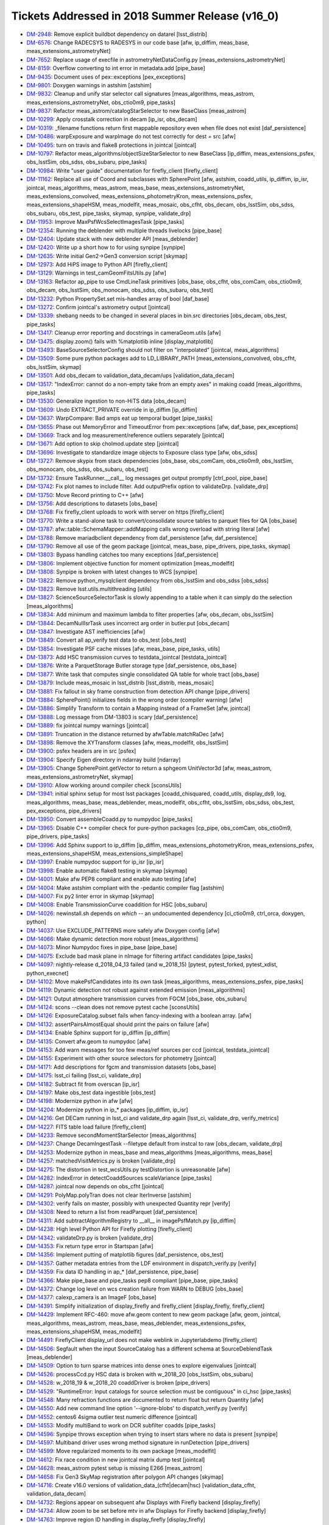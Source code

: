 ################################################
Tickets Addressed in 2018 Summer Release (v16_0)
################################################

- `DM-2948 <https://jira.lsstcorp.org/browse/DM-2948>`_: Remove explicit buildbot dependency on datarel [lsst_distrib]
- `DM-6576 <https://jira.lsstcorp.org/browse/DM-6576>`_: Change RADECSYS to RADESYS in our code base [afw, ip_diffim, meas_base, meas_extensions_astrometryNet]
- `DM-7652 <https://jira.lsstcorp.org/browse/DM-7652>`_: Replace usage of execfile in astrometryNetDataConfig.py [meas_extensions_astrometryNet]
- `DM-8159 <https://jira.lsstcorp.org/browse/DM-8159>`_: Overflow converting to int error in metadata.add [pipe_base]
- `DM-9435 <https://jira.lsstcorp.org/browse/DM-9435>`_: Document uses of pex::exceptions [pex_exceptions]
- `DM-9801 <https://jira.lsstcorp.org/browse/DM-9801>`_: Doxygen warnings in astshim [astshim]
- `DM-9832 <https://jira.lsstcorp.org/browse/DM-9832>`_: Cleanup and unify star selector call signatures [meas_algorithms, meas_astrom, meas_extensions_astrometryNet, obs_ctio0m9, pipe_tasks]
- `DM-9837 <https://jira.lsstcorp.org/browse/DM-9837>`_: Refactor  meas_astrom/catalogStarSelector to new BaseClass [meas_astrom]
- `DM-10299 <https://jira.lsstcorp.org/browse/DM-10299>`_: Apply crosstalk correction in decam [ip_isr, obs_decam]
- `DM-10319 <https://jira.lsstcorp.org/browse/DM-10319>`_: _filename functions return first mappable repository even when file does not exist [daf_persistence]
- `DM-10486 <https://jira.lsstcorp.org/browse/DM-10486>`_: warpExposure and warpImage do not test correctly for dest = src [afw]
- `DM-10495 <https://jira.lsstcorp.org/browse/DM-10495>`_: turn on travis and flake8 protections in jointcal [jointcal]
- `DM-10797 <https://jira.lsstcorp.org/browse/DM-10797>`_: Refactor meas_algorithms/objectSizeStarSelector to new BaseClass [ip_diffim, meas_extensions_psfex, obs_lsstSim, obs_sdss, obs_subaru, pipe_tasks]
- `DM-10984 <https://jira.lsstcorp.org/browse/DM-10984>`_: Write "user guide" documentation for firefly_client [firefly_client]
- `DM-11162 <https://jira.lsstcorp.org/browse/DM-11162>`_: Replace all use of Coord and subclasses with SpherePoint [afw, astshim, coadd_utils, ip_diffim, ip_isr, jointcal, meas_algorithms, meas_astrom, meas_base, meas_extensions_astrometryNet, meas_extensions_convolved, meas_extensions_photometryKron, meas_extensions_psfex, meas_extensions_shapeHSM, meas_modelfit, meas_mosaic, obs_cfht, obs_decam, obs_lsstSim, obs_sdss, obs_subaru, obs_test, pipe_tasks, skymap, synpipe, validate_drp]
- `DM-11953 <https://jira.lsstcorp.org/browse/DM-11953>`_: Improve MaxPsfWcsSelectImagesTask [pipe_tasks]
- `DM-12354 <https://jira.lsstcorp.org/browse/DM-12354>`_: Running the deblender with multiple threads livelocks [pipe_base]
- `DM-12404 <https://jira.lsstcorp.org/browse/DM-12404>`_: Update stack with new deblender API [meas_deblender]
- `DM-12420 <https://jira.lsstcorp.org/browse/DM-12420>`_: Write up a short how to for using synpipe [synpipe]
- `DM-12635 <https://jira.lsstcorp.org/browse/DM-12635>`_: Write initial Gen2->Gen3 conversion script [skymap]
- `DM-12973 <https://jira.lsstcorp.org/browse/DM-12973>`_: Add HiPS image to Python API [firefly_client]
- `DM-13129 <https://jira.lsstcorp.org/browse/DM-13129>`_: Warnings in test_camGeomFitsUtils.py  [afw]
- `DM-13163 <https://jira.lsstcorp.org/browse/DM-13163>`_: Refactor ap_pipe to use CmdLineTask primitives [obs_base, obs_cfht, obs_comCam, obs_ctio0m9, obs_decam, obs_lsstSim, obs_monocam, obs_sdss, obs_subaru, obs_test]
- `DM-13232 <https://jira.lsstcorp.org/browse/DM-13232>`_: Python PropertySet.set mis-handles array of bool [daf_base]
- `DM-13272 <https://jira.lsstcorp.org/browse/DM-13272>`_: Confirm jointcal's astrometry output [jointcal]
- `DM-13339 <https://jira.lsstcorp.org/browse/DM-13339>`_: shebang needs to be changed in several places in bin.src directories [obs_decam, obs_test, pipe_tasks]
- `DM-13417 <https://jira.lsstcorp.org/browse/DM-13417>`_: Cleanup error reporting and docstrings in cameraGeom.utils [afw]
- `DM-13475 <https://jira.lsstcorp.org/browse/DM-13475>`_: display.zoom() fails with %matplotlib inline [display_matplotlib]
- `DM-13493 <https://jira.lsstcorp.org/browse/DM-13493>`_: BaseSourceSelectorConfig should not filter on "interpolated" [jointcal, meas_algorithms]
- `DM-13509 <https://jira.lsstcorp.org/browse/DM-13509>`_: Some pure python packages add to LD_LIBRARY_PATH [meas_extensions_convolved, obs_cfht, obs_lsstSim, skymap]
- `DM-13501 <https://jira.lsstcorp.org/browse/DM-13501>`_: Add obs_decam to validation_data_decam/ups [validation_data_decam]
- `DM-13517 <https://jira.lsstcorp.org/browse/DM-13517>`_: "IndexError: cannot do a non-empty take from an empty axes" in making coadd [meas_algorithms, pipe_tasks]
- `DM-13530 <https://jira.lsstcorp.org/browse/DM-13530>`_: Generalize ingestion to non-HiTS data [obs_decam]
- `DM-13609 <https://jira.lsstcorp.org/browse/DM-13609>`_: Undo EXTRACT_PRIVATE override in ip_diffim [ip_diffim]
- `DM-13637 <https://jira.lsstcorp.org/browse/DM-13637>`_: WarpCompare: Bad amps eat up temporal budget [pipe_tasks]
- `DM-13655 <https://jira.lsstcorp.org/browse/DM-13655>`_: Phase out MemoryError and TimeoutError from pex::exceptions [afw, daf_base, pex_exceptions]
- `DM-13669 <https://jira.lsstcorp.org/browse/DM-13669>`_: Track and log measurement/reference outliers separately [jointcal]
- `DM-13671 <https://jira.lsstcorp.org/browse/DM-13671>`_: Add option to skip cholmod.update step [jointcal]
- `DM-13696 <https://jira.lsstcorp.org/browse/DM-13696>`_: Investigate to standardize image objects to Exposure class type [afw, obs_sdss]
- `DM-13727 <https://jira.lsstcorp.org/browse/DM-13727>`_: Remove skypix from stack dependencies [obs_base, obs_comCam, obs_ctio0m9, obs_lsstSim, obs_monocam, obs_sdss, obs_subaru, obs_test]
- `DM-13732 <https://jira.lsstcorp.org/browse/DM-13732>`_: Ensure TaskRunner.__call__ log messages get output promptly [ctrl_pool, pipe_base]
- `DM-13742 <https://jira.lsstcorp.org/browse/DM-13742>`_: Fix plot names to include filter. Add outputPrefix option to validateDrp. [validate_drp]
- `DM-13750 <https://jira.lsstcorp.org/browse/DM-13750>`_: Move Record printing to C++ [afw]
- `DM-13756 <https://jira.lsstcorp.org/browse/DM-13756>`_: Add descriptions to datasets [obs_base]
- `DM-13768 <https://jira.lsstcorp.org/browse/DM-13768>`_: Fix firefly_client uploads to work with server on https [firefly_client]
- `DM-13770 <https://jira.lsstcorp.org/browse/DM-13770>`_: Write a stand-alone task to convert/consolidate source tables to parquet files for QA [obs_base]
- `DM-13787 <https://jira.lsstcorp.org/browse/DM-13787>`_: afw::table::SchemaMapper::addMapping calls wrong overload with string literal [afw]
- `DM-13788 <https://jira.lsstcorp.org/browse/DM-13788>`_: Remove mariadbclient dependency from daf_persistence [afw, daf_persistence]
- `DM-13790 <https://jira.lsstcorp.org/browse/DM-13790>`_: Remove all use of the geom package [jointcal, meas_base, pipe_drivers, pipe_tasks, skymap]
- `DM-13803 <https://jira.lsstcorp.org/browse/DM-13803>`_: Bypass handling catches too many exceptions [daf_persistence]
- `DM-13806 <https://jira.lsstcorp.org/browse/DM-13806>`_: Implement objective function for moment optimization [meas_modelfit]
- `DM-13808 <https://jira.lsstcorp.org/browse/DM-13808>`_: Synpipe is broken with latest changes to WCS [synpipe]
- `DM-13822 <https://jira.lsstcorp.org/browse/DM-13822>`_: Remove python_mysqlclient dependency from obs_lsstSim and obs_sdss [obs_sdss]
- `DM-13823 <https://jira.lsstcorp.org/browse/DM-13823>`_: Remove lsst.utils.multithreading [utils]
- `DM-13827 <https://jira.lsstcorp.org/browse/DM-13827>`_: ScienceSourceSelectorTask is slowly appending to a table when it can simply do the selection [meas_algorithms]
- `DM-13834 <https://jira.lsstcorp.org/browse/DM-13834>`_: Add minimum and maximum lambda to filter properties [afw, obs_decam, obs_lsstSim]
- `DM-13844 <https://jira.lsstcorp.org/browse/DM-13844>`_: DecamNullIsrTask uses incorrect arg order in butler.put [obs_decam]
- `DM-13847 <https://jira.lsstcorp.org/browse/DM-13847>`_: Investigate AST inefficiencies [afw]
- `DM-13849 <https://jira.lsstcorp.org/browse/DM-13849>`_: Convert all ap_verify test data to obs_test [obs_test]
- `DM-13854 <https://jira.lsstcorp.org/browse/DM-13854>`_: Investigate PSF cache misses [afw, meas_base, pipe_tasks, utils]
- `DM-13873 <https://jira.lsstcorp.org/browse/DM-13873>`_: Add HSC transmission curves to testdata_jointcal [testdata_jointcal]
- `DM-13876 <https://jira.lsstcorp.org/browse/DM-13876>`_: Write a ParquetStorage Butler storage type [daf_persistence, obs_base]
- `DM-13877 <https://jira.lsstcorp.org/browse/DM-13877>`_: Write task that computes single consolidated QA table for whole tract [obs_base]
- `DM-13879 <https://jira.lsstcorp.org/browse/DM-13879>`_: Include meas_mosaic in lsst_distrib [lsst_distrib, meas_mosaic]
- `DM-13881 <https://jira.lsstcorp.org/browse/DM-13881>`_: Fix fallout in sky frame construction from detection API change [pipe_drivers]
- `DM-13884 <https://jira.lsstcorp.org/browse/DM-13884>`_: SpherePoint() initializes fields in the wrong order (compiler warning) [afw]
- `DM-13886 <https://jira.lsstcorp.org/browse/DM-13886>`_: Simplify Transform to contain a Mapping instead of a FrameSet [afw, jointcal]
- `DM-13888 <https://jira.lsstcorp.org/browse/DM-13888>`_: Log message from DM-13803 is scary [daf_persistence]
- `DM-13889 <https://jira.lsstcorp.org/browse/DM-13889>`_: fix jointcal numpy warnings [jointcal]
- `DM-13891 <https://jira.lsstcorp.org/browse/DM-13891>`_: Truncation in the distance returned by afwTable.matchRaDec  [afw]
- `DM-13898 <https://jira.lsstcorp.org/browse/DM-13898>`_: Remove the XYTransform classes [afw, meas_modelfit, obs_lsstSim]
- `DM-13900 <https://jira.lsstcorp.org/browse/DM-13900>`_: psfex headers are in src [psfex]
- `DM-13904 <https://jira.lsstcorp.org/browse/DM-13904>`_: Specify Eigen directory in ndarray build [ndarray]
- `DM-13905 <https://jira.lsstcorp.org/browse/DM-13905>`_: Change SpherePoint.getVector to return a sphgeom UnitVector3d [afw, meas_astrom, meas_extensions_astrometryNet, skymap]
- `DM-13910 <https://jira.lsstcorp.org/browse/DM-13910>`_: Allow working around compiler check [sconsUtils]
- `DM-13941 <https://jira.lsstcorp.org/browse/DM-13941>`_: initial sphinx setup for most lsst packages [coadd_chisquared, coadd_utils, display_ds9, log, meas_algorithms, meas_base, meas_deblender, meas_modelfit, obs_cfht, obs_lsstSim, obs_sdss, obs_test, pex_exceptions, pipe_drivers]
- `DM-13950 <https://jira.lsstcorp.org/browse/DM-13950>`_: Convert assembleCoadd.py to numpydoc [pipe_tasks]
- `DM-13965 <https://jira.lsstcorp.org/browse/DM-13965>`_: Disable C++ compiler check for pure-python packages [cp_pipe, obs_comCam, obs_ctio0m9, pipe_drivers, pipe_tasks]
- `DM-13996 <https://jira.lsstcorp.org/browse/DM-13996>`_: Add Sphinx support to ip_diffim [ip_diffim, meas_extensions_photometryKron, meas_extensions_psfex, meas_extensions_shapeHSM, meas_extensions_simpleShape]
- `DM-13997 <https://jira.lsstcorp.org/browse/DM-13997>`_: Enable numpydoc support for ip_isr [ip_isr]
- `DM-13998 <https://jira.lsstcorp.org/browse/DM-13998>`_: Enable automatic flake8 testing in skymap [skymap]
- `DM-14001 <https://jira.lsstcorp.org/browse/DM-14001>`_: Make afw PEP8 compliant and enable auto testing [afw]
- `DM-14004 <https://jira.lsstcorp.org/browse/DM-14004>`_: Make astshim compliant with the -pedantic compiler flag [astshim]
- `DM-14007 <https://jira.lsstcorp.org/browse/DM-14007>`_: Fix py2 linter error in skymap [skymap]
- `DM-14008 <https://jira.lsstcorp.org/browse/DM-14008>`_: Enable TransmissionCurve coaddition for HSC [obs_subaru]
- `DM-14026 <https://jira.lsstcorp.org/browse/DM-14026>`_: newinstall.sh depends on `which` -- an undocumented dependency [ci_ctio0m9, ctrl_orca, doxygen, python]
- `DM-14037 <https://jira.lsstcorp.org/browse/DM-14037>`_: Use EXCLUDE_PATTERNS more safely afw Doxygen config [afw]
- `DM-14066 <https://jira.lsstcorp.org/browse/DM-14066>`_: Make dynamic detection more robust [meas_algorithms]
- `DM-14073 <https://jira.lsstcorp.org/browse/DM-14073>`_: Minor Numpydoc fixes in pipe_base [pipe_base]
- `DM-14075 <https://jira.lsstcorp.org/browse/DM-14075>`_: Exclude bad mask plane in nImage for filtering artifact candidates [pipe_tasks]
- `DM-14097 <https://jira.lsstcorp.org/browse/DM-14097>`_: nightly-release d_2018_04_13 failed (and w_2018_15) [pytest, pytest_forked, pytest_xdist, python_execnet]
- `DM-14102 <https://jira.lsstcorp.org/browse/DM-14102>`_: Move makePsfCandidates into its own task [meas_algorithms, meas_extensions_psfex, pipe_tasks]
- `DM-14119 <https://jira.lsstcorp.org/browse/DM-14119>`_: Dynamic detection not robust against extended emission [meas_algorithms]
- `DM-14121 <https://jira.lsstcorp.org/browse/DM-14121>`_: Output atmosphere transmission curves from FGCM [obs_base, obs_subaru]
- `DM-14124 <https://jira.lsstcorp.org/browse/DM-14124>`_: scons --clean does not remove pytest cache [sconsUtils]
- `DM-14126 <https://jira.lsstcorp.org/browse/DM-14126>`_: ExposureCatalog.subset fails when fancy-indexing with a boolean array. [afw]
- `DM-14132 <https://jira.lsstcorp.org/browse/DM-14132>`_: assertPairsAlmostEqual should print the pairs on failure [afw]
- `DM-14134 <https://jira.lsstcorp.org/browse/DM-14134>`_: Enable Sphinx support for ip_diffim [ip_diffim]
- `DM-14135 <https://jira.lsstcorp.org/browse/DM-14135>`_: Convert afw.geom to numpydoc [afw]
- `DM-14153 <https://jira.lsstcorp.org/browse/DM-14153>`_: Add warn messages for too few meas/ref sources per ccd [jointcal, testdata_jointcal]
- `DM-14155 <https://jira.lsstcorp.org/browse/DM-14155>`_: Experiment with other source selectors for photometry [jointcal]
- `DM-14171 <https://jira.lsstcorp.org/browse/DM-14171>`_: Add descriptions for fgcm and transmission datasets [obs_base]
- `DM-14175 <https://jira.lsstcorp.org/browse/DM-14175>`_: lsst_ci failing [lsst_ci, validate_drp]
- `DM-14182 <https://jira.lsstcorp.org/browse/DM-14182>`_: Subtract fit from overscan [ip_isr]
- `DM-14197 <https://jira.lsstcorp.org/browse/DM-14197>`_: Make obs_test data ingestible [obs_test]
- `DM-14198 <https://jira.lsstcorp.org/browse/DM-14198>`_: Modernize python in afw [afw]
- `DM-14204 <https://jira.lsstcorp.org/browse/DM-14204>`_: Modernize python in ip_* packages [ip_diffim, ip_isr]
- `DM-14216 <https://jira.lsstcorp.org/browse/DM-14216>`_: Get DECam running in lsst_ci and validate_drp again [lsst_ci, validate_drp, verify_metrics]
- `DM-14227 <https://jira.lsstcorp.org/browse/DM-14227>`_: FITS table load failure [firefly_client]
- `DM-14233 <https://jira.lsstcorp.org/browse/DM-14233>`_: Remove secondMomentStarSelector [meas_algorithms]
- `DM-14237 <https://jira.lsstcorp.org/browse/DM-14237>`_: Change DecamIngestTask --filetype default from instcal to raw [obs_decam, validate_drp]
- `DM-14253 <https://jira.lsstcorp.org/browse/DM-14253>`_: Modernize python in meas_base and meas_algorithms [meas_algorithms, meas_base]
- `DM-14257 <https://jira.lsstcorp.org/browse/DM-14257>`_: matchedVisitMetrics.py is broken  [validate_drp]
- `DM-14275 <https://jira.lsstcorp.org/browse/DM-14275>`_: The distortion in test_wcsUtils.py testDistortion is unreasonable [afw]
- `DM-14282 <https://jira.lsstcorp.org/browse/DM-14282>`_: IndexError in detectCoaddSources scaleVariance [pipe_tasks]
- `DM-14287 <https://jira.lsstcorp.org/browse/DM-14287>`_: jointcal now depends on obs_cfht [jointcal]
- `DM-14291 <https://jira.lsstcorp.org/browse/DM-14291>`_: PolyMap.polyTran does not clear IterInverse [astshim]
- `DM-14302 <https://jira.lsstcorp.org/browse/DM-14302>`_: verify fails on master, possibly with unexpected Quantity repr [verify]
- `DM-14308 <https://jira.lsstcorp.org/browse/DM-14308>`_: Need to return a list from readParquet [daf_persistence]
- `DM-14311 <https://jira.lsstcorp.org/browse/DM-14311>`_: Add subtractAlgorithmRegistry to __all__ in imagePsfMatch.py [ip_diffim]
- `DM-14238 <https://jira.lsstcorp.org/browse/DM-14238>`_: High level Python API for Firefly plotting [firefly_client]
- `DM-14342 <https://jira.lsstcorp.org/browse/DM-14342>`_: validateDrp.py is broken [validate_drp]
- `DM-14353 <https://jira.lsstcorp.org/browse/DM-14353>`_: Fix return type error in Startspan [afw]
- `DM-14356 <https://jira.lsstcorp.org/browse/DM-14356>`_: Implement putting of matplotlib figures [daf_persistence, obs_test]
- `DM-14357 <https://jira.lsstcorp.org/browse/DM-14357>`_: Gather metadata entries from the LDF environment in dispatch_verify.py [verify]
- `DM-14359 <https://jira.lsstcorp.org/browse/DM-14359>`_: Fix data ID handling in ap_* [daf_persistence, pipe_base]
- `DM-14366 <https://jira.lsstcorp.org/browse/DM-14366>`_: Make pipe_base and pipe_tasks pep8 compliant [pipe_base, pipe_tasks]
- `DM-14372 <https://jira.lsstcorp.org/browse/DM-14372>`_: Change log level on wcs creation failure from WARN to DEBUG [obs_base]
- `DM-14377 <https://jira.lsstcorp.org/browse/DM-14377>`_: calexp_camera is an ImageF [obs_base]
- `DM-14391 <https://jira.lsstcorp.org/browse/DM-14391>`_: Simplify initialization of display_firefly and firefly_client [display_firefly, firefly_client]
- `DM-14429 <https://jira.lsstcorp.org/browse/DM-14429>`_: Implement RFC-460: move afw.geom content to new geom package [afw, geom, jointcal, meas_algorithms, meas_astrom, meas_base, meas_deblender, meas_extensions_psfex, meas_extensions_shapeHSM, meas_modelfit]
- `DM-14491 <https://jira.lsstcorp.org/browse/DM-14491>`_: FireflyClient display_url does not make weblink in Jupyterlabdemo [firefly_client]
- `DM-14506 <https://jira.lsstcorp.org/browse/DM-14506>`_: Segfault when the input SourceCatalog has a different schema at SourceDeblendTask [meas_deblender]
- `DM-14509 <https://jira.lsstcorp.org/browse/DM-14509>`_: Option to turn sparse matrices into dense ones to explore eigenvalues [jointcal]
- `DM-14526 <https://jira.lsstcorp.org/browse/DM-14526>`_: processCcd.py HSC data is broken with w_2018_20 [obs_lsstSim, obs_subaru]
- `DM-14528 <https://jira.lsstcorp.org/browse/DM-14528>`_: w_2018_19 & w_2018_20 coaddDriver is broken [pipe_drivers]
- `DM-14529 <https://jira.lsstcorp.org/browse/DM-14529>`_: "RuntimeError: Input catalogs for source selection must be contiguous" in ci_hsc [pipe_tasks]
- `DM-14548 <https://jira.lsstcorp.org/browse/DM-14548>`_: Many refraction functions are documented to return float but return Quantity [afw]
- `DM-14550 <https://jira.lsstcorp.org/browse/DM-14550>`_: Add new command line option '--ignore-blobs' to dispatch_verify.py [verify]
- `DM-14552 <https://jira.lsstcorp.org/browse/DM-14552>`_: centos6 4sigma outlier test numeric difference [jointcal]
- `DM-14553 <https://jira.lsstcorp.org/browse/DM-14553>`_: Modify multiBand to work on DCR subfilter coadds [pipe_tasks]
- `DM-14596 <https://jira.lsstcorp.org/browse/DM-14596>`_: Synpipe throws exception when trying to insert stars where no data is present [synpipe]
- `DM-14597 <https://jira.lsstcorp.org/browse/DM-14597>`_: Multiband driver uses wrong method signature in runDetection [pipe_drivers]
- `DM-14599 <https://jira.lsstcorp.org/browse/DM-14599>`_: Move regularized moments to its own package [meas_modelfit]
- `DM-14612 <https://jira.lsstcorp.org/browse/DM-14612>`_: Fix race condition in new jointcal matrix dump test [jointcal]
- `DM-14628 <https://jira.lsstcorp.org/browse/DM-14628>`_: meas_astrom pytest setup is missing E266 [meas_astrom]
- `DM-14658 <https://jira.lsstcorp.org/browse/DM-14658>`_: Fix Gen3 SkyMap registration after polygon API changes [skymap]
- `DM-14716 <https://jira.lsstcorp.org/browse/DM-14716>`_: Create v16.0 versions of validation_data_(cfht|decam|hsc) [validation_data_cfht, validation_data_decam]
- `DM-14732 <https://jira.lsstcorp.org/browse/DM-14732>`_: Regions appear on subsequent afw Displays with Firefly backend [display_firefly]
- `DM-14734 <https://jira.lsstcorp.org/browse/DM-14734>`_: Allow zoom to be set before mtv in afw Displays for Firefly backend [display_firefly]
- `DM-14763 <https://jira.lsstcorp.org/browse/DM-14763>`_: Improve region ID handling in display_firefly [display_firefly]
